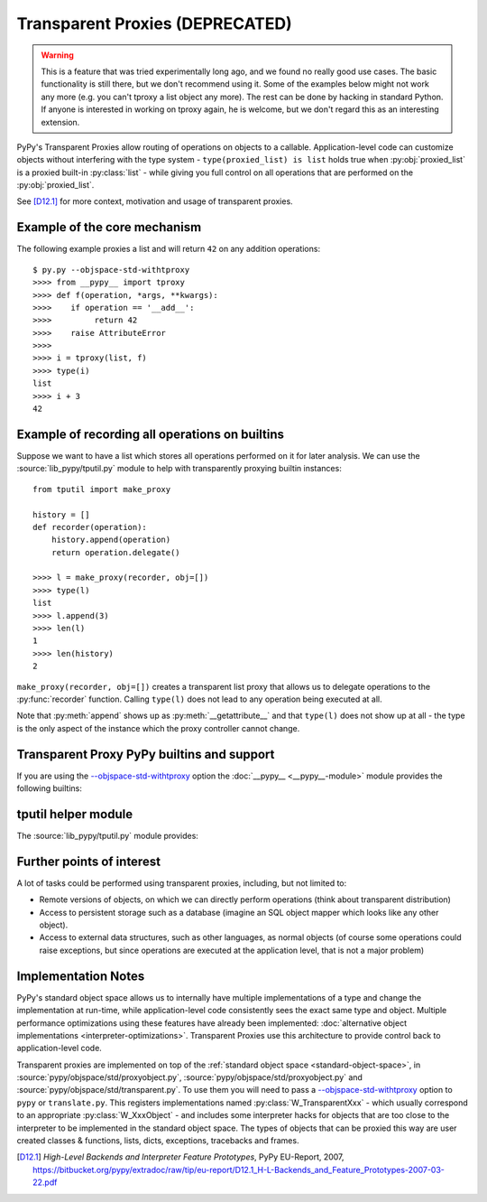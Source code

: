 .. _tproxy:

Transparent Proxies (DEPRECATED)
--------------------------------

.. warning::

    This is a feature that was tried experimentally long ago, and we
    found no really good use cases.  The basic functionality is still
    there, but we don't recommend using it.  Some of the examples below
    might not work any more (e.g. you can't tproxy a list object any
    more).  The rest can be done by hacking in standard Python.  If
    anyone is interested in working on tproxy again, he is welcome, but
    we don't regard this as an interesting extension.

PyPy's Transparent Proxies allow routing of operations on objects
to a callable.  Application-level code can customize objects without
interfering with the type system - ``type(proxied_list) is list`` holds true
when :py:obj:`proxied_list` is a proxied built-in :py:class:`list` - while
giving you full control on all operations that are performed on the
:py:obj:`proxied_list`.

See [D12.1]_ for more context, motivation and usage of transparent proxies.


Example of the core mechanism
~~~~~~~~~~~~~~~~~~~~~~~~~~~~~

The following example proxies a list and will return ``42`` on any addition
operations::

   $ py.py --objspace-std-withtproxy
   >>>> from __pypy__ import tproxy
   >>>> def f(operation, *args, **kwargs):
   >>>>    if operation == '__add__':
   >>>>         return 42
   >>>>    raise AttributeError
   >>>>
   >>>> i = tproxy(list, f)
   >>>> type(i)
   list
   >>>> i + 3
   42


Example of recording all operations on builtins
~~~~~~~~~~~~~~~~~~~~~~~~~~~~~~~~~~~~~~~~~~~~~~~

Suppose we want to have a list which stores all operations performed on
it for later analysis.  We can use the :source:`lib_pypy/tputil.py` module to help
with transparently proxying builtin instances::

   from tputil import make_proxy

   history = []
   def recorder(operation):
       history.append(operation)
       return operation.delegate()

   >>>> l = make_proxy(recorder, obj=[])
   >>>> type(l)
   list
   >>>> l.append(3)
   >>>> len(l)
   1
   >>>> len(history)
   2

``make_proxy(recorder, obj=[])`` creates a transparent list
proxy that allows us to delegate operations to the :py:func:`recorder` function.
Calling ``type(l)`` does not lead to any operation being executed at all.

Note that :py:meth:`append` shows up as :py:meth:`__getattribute__` and that
``type(l)`` does not show up at all - the type is the only aspect of the instance
which the proxy controller cannot change.


.. _transparent proxy builtins:

Transparent Proxy PyPy builtins and support
~~~~~~~~~~~~~~~~~~~~~~~~~~~~~~~~~~~~~~~~~~~

If you are using the `--objspace-std-withtproxy`_ option
the :doc:`__pypy__ <__pypy__-module>` module provides the following builtins:

.. py:function:: tproxy(type, controller)

   Returns a proxy object representing the given type and forwarding all
   operations on this type to the controller.  On each operation,
   ``controller(opname, *args, **kwargs)`` will be called.

.. py:function:: get_tproxy_controller(obj)

   Returns the responsible controller for a given object.  For non-proxied
   objects :py:const:`None` is returned.

.. _--objspace-std-withtproxy: config/objspace.std.withtproxy.html


.. _tputil:

tputil helper module
~~~~~~~~~~~~~~~~~~~~

The :source:`lib_pypy/tputil.py` module provides:

.. py:function:: make_proxy(controller, type, obj)

   Creates a transparent proxy controlled by the given :py:obj:`controller`
   callable.  The proxy will appear as a completely regular instance of the given
   type, but all operations on it are sent to the specified controller - which
   receives a :py:class:`ProxyOperation` instance on each operation. If :py:obj:`type`
   is not specified, it defaults to ``type(obj)`` if :py:obj:`obj` is specified.

   ProxyOperation instances have the following attributes:

   .. py:attribute:: proxyobj

      The transparent proxy object of this operation.

   .. py:attribute:: opname

      The name of this operation.

   .. py:attribute:: args

      Any positional arguments for this operation.

   .. py:attribute:: kwargs

      Any keyword arguments for this operation.

   .. py:attribute:: obj

      (Only if provided to :py:func:`make_proxy`)

      A concrete object.

   .. py:method:: delegate

      If a concrete object instance :py:obj:`obj` was specified in the call to
      :py:func:`make_proxy`, then :py:meth:`proxyoperation.delegate` can be called
      to delegate the operation to the object instance.


Further points of interest
~~~~~~~~~~~~~~~~~~~~~~~~~~

A lot of tasks could be performed using transparent proxies, including,
but not limited to:

* Remote versions of objects, on which we can directly perform operations
  (think about transparent distribution)

* Access to persistent storage such as a database (imagine an
  SQL object mapper which looks like any other object).

* Access to external data structures, such as other languages, as normal
  objects (of course some operations could raise exceptions, but
  since operations are executed at the application level, that is not a major
  problem)


Implementation Notes
~~~~~~~~~~~~~~~~~~~~

PyPy's standard object space allows us to internally have multiple
implementations of a type and change the implementation at run-time, while
application-level code consistently sees the exact same type and object.
Multiple performance optimizations using these features have already been
implemented: :doc:`alternative object implementations <interpreter-optimizations>`.
Transparent Proxies use this architecture to provide control back to
application-level code.

Transparent proxies are implemented on top of the :ref:`standard object
space <standard-object-space>`, in :source:`pypy/objspace/std/proxyobject.py`,
:source:`pypy/objspace/std/proxyobject.py` and :source:`pypy/objspace/std/transparent.py`.
To use them you will need to pass a `--objspace-std-withtproxy`_ option to ``pypy``
or ``translate.py``.  This registers implementations named :py:class:`W_TransparentXxx`
- which usually correspond to an appropriate :py:class:`W_XxxObject` - and
includes some interpreter hacks for objects that are too close to the interpreter
to be implemented in the standard object space. The types of objects that can
be proxied this way are user created classes & functions,
lists, dicts, exceptions, tracebacks and frames.

.. [D12.1] `High-Level Backends and Interpreter Feature Prototypes`, PyPy
           EU-Report, 2007, https://bitbucket.org/pypy/extradoc/raw/tip/eu-report/D12.1_H-L-Backends_and_Feature_Prototypes-2007-03-22.pdf
